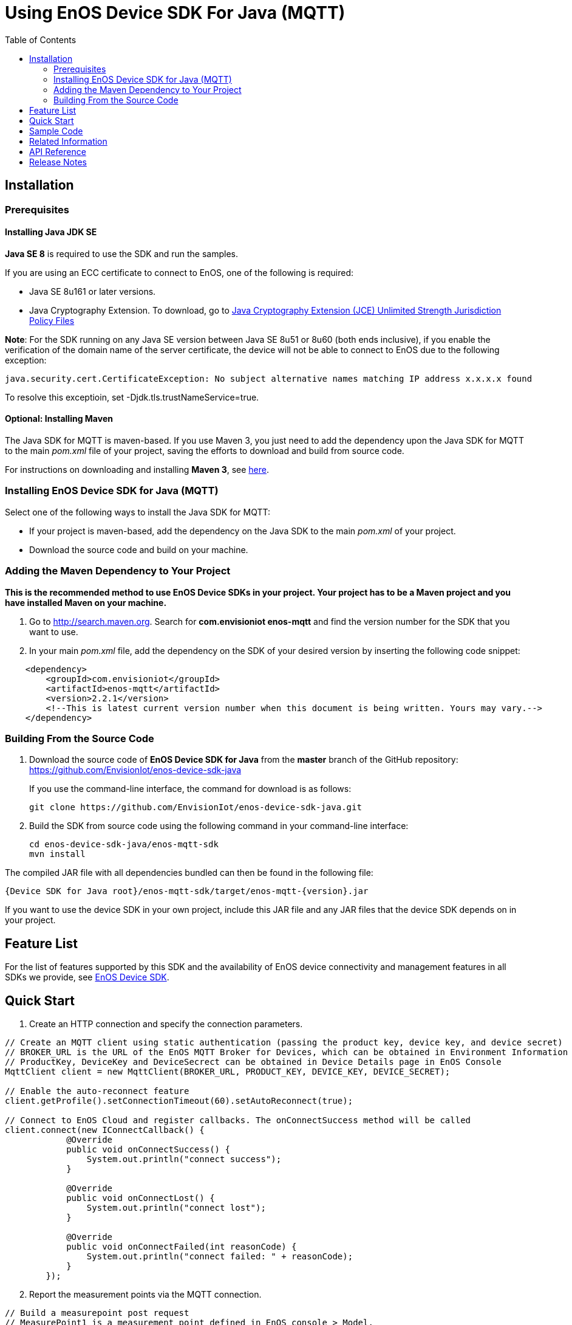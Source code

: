= Using EnOS Device SDK For Java (MQTT)
:toc:

== Installation

=== Prerequisites

==== Installing Java JDK SE

*Java SE 8* is required to use the SDK and run the samples.

If you are using an ECC certificate to connect to EnOS, one of the following is required:

- Java SE 8u161 or later versions.
- Java Cryptography Extension. To download, go to https://www.oracle.com/java/technologies/javase-jce-all-downloads.html[Java Cryptography Extension (JCE) Unlimited Strength Jurisdiction Policy Files]

*Note*:
For the SDK running on any Java SE version between Java SE 8u51 or 8u60 (both ends inclusive), if you enable the verification of the domain name of the server certificate, the device will not be able to connect to EnOS due to the following exception:
----
java.security.cert.CertificateException: No subject alternative names matching IP address x.x.x.x found
----
To resolve this exceptioin, set -Djdk.tls.trustNameService=true.

==== Optional: Installing Maven

The Java SDK for MQTT is maven-based. If you use Maven 3, you just need
to add the dependency upon the Java SDK for MQTT to the main _pom.xml_
file of your project, saving the efforts to download and build from
source code.

For instructions on downloading and installing *Maven 3*, see
https://maven.apache.org/install.html[here].

=== Installing EnOS Device SDK for Java (MQTT)

Select one of the following ways to install the Java SDK for MQTT:

- If your project is maven-based, add the dependency on the Java SDK to the
main _pom.xml_ of your project. 
- Download the source code and build on your machine.

=== Adding the Maven Dependency to Your Project

*This is the recommended method to use EnOS Device SDKs in your project.
Your project has to be a Maven project and you have installed Maven on
your machine.*

[arabic]
. Go to http://search.maven.org/[http://search.maven.org]. Search for
*com.envisioniot enos-mqtt* and find the version number for the SDK that
you want to use.
. In your main _pom.xml_ file, add the dependency on the SDK of your
desired version by inserting the following code snippet:

[source,xml]
----
    <dependency>
        <groupId>com.envisioniot</groupId>
        <artifactId>enos-mqtt</artifactId>
        <version>2.2.1</version>
        <!--This is latest current version number when this document is being written. Yours may vary.-->
    </dependency>
----

=== Building From the Source Code

[arabic]
. Download the source code of *EnOS Device SDK for Java* from the
*master* branch of the GitHub repository:
https://github.com/EnvisionIot/enos-device-sdk-java
+
If you use the command-line interface, the command for download is as
follows:
+
[source,shell]
----
git clone https://github.com/EnvisionIot/enos-device-sdk-java.git
----
. Build the SDK from source code using the following command in your
command-line interface:
+
[source,shell]
----
cd enos-device-sdk-java/enos-mqtt-sdk
mvn install
----

The compiled JAR file with all dependencies bundled can then be found in
the following file:

....
{Device SDK for Java root}/enos-mqtt-sdk/target/enos-mqtt-{version}.jar
....

If you want to use the device SDK in your own project, include this JAR
file and any JAR files that the device SDK depends on in your project.

== Feature List

For the list of features supported by this SDK and the availability of
EnOS device connectivity and management features in all SDKs we provide,
see https://github.com/EnvisionIot/enos-iot-device-sdk[EnOS Device SDK].

== Quick Start

[arabic]
. Create an HTTP connection and specify the connection parameters.

[source,java]
----
// Create an MQTT client using static authentication (passing the product key, device key, and device secret)
// BROKER_URL is the URL of the EnOS MQTT Broker for Devices, which can be obtained in Environment Information page in EnOS Console
// ProductKey, DeviceKey and DeviceSecrect can be obtained in Device Details page in EnOS Console
MqttClient client = new MqttClient(BROKER_URL, PRODUCT_KEY, DEVICE_KEY, DEVICE_SECRET);

// Enable the auto-reconnect feature
client.getProfile().setConnectionTimeout(60).setAutoReconnect(true);

// Connect to EnOS Cloud and register callbacks. The onConnectSuccess method will be called 
client.connect(new IConnectCallback() {
            @Override
            public void onConnectSuccess() {
                System.out.println("connect success");
            }

            @Override
            public void onConnectLost() {
                System.out.println("connect lost");
            }

            @Override
            public void onConnectFailed(int reasonCode) {
                System.out.println("connect failed: " + reasonCode);
            }
        });
----

[arabic, start=2]
. Report the measurement points via the MQTT connection.

[source,java]
----
// Build a measurepoint post request
// MeasurePoint1 is a measurement point defined in EnOS console > Model.
MeasurepointPostRequest request = MeasurepointPostRequest.builder()
                .addMeasurePoint("MeasurePoint1", 100)
                .build();

// Publish the request synchronously and check the response
try {
    MeasurepointPostResponse response = client.publish(request);
} catch (Exception e) {
    e.printStackTrace();
}
----

[arabic, start=3]
. Close the MQTT connection.

[source,java]
----
client.disconnect();
----

== Sample Code

* link:/enos-sdk-sample/src/main/java/mqtt/SimpleSendReceive.java[Establishing Connection with EnOS Cloud]
* link:/enos-sdk-sample/src/main/java/mqtt/BiDirectionalAuthenticate.java[Establishing Bi-directional Authenticated Connection with EnOS Cloud]
* link:/enos-sdk-sample/src/main/java/mqtt/SimpleSendReceive.java[Device Tags]
* link:/enos-sdk-sample/src/main/java/mqtt/SimpleSendReceive.java[Device Attributes]
* link:/enos-sdk-sample/src/main/java/mqtt/SimpleSendReceive.java[Reporting Measurement Points]
* link:/enos-sdk-sample/src/main/java/mqtt/SimpleSendReceive.java[Reporting Events]
* link:/enos-sdk-sample/src/main/java/mqtt/SimpleSendReceive.java[Receiving Commands from Cloud]
* link:/enos-sdk-sample/src/main/java/mqtt/PassingThroughInformation.java[Passing Through Device Information or Receiving Passed-through Information from Cloud]
* link:/enos-sdk-sample/src/main/java/mqtt/ManageSubDevices.java[Managing Sub-devices]
* link:/enos-sdk-sample/src/main/java/mqtt/OtaSample.java[Over-the-air Firmware Upgrade]


== Related Information

* To learn more about EnOS IoT Hub, see
https://support.envisioniot.com/docs/device-connection/en/latest/device_management_overview.html[EnOS
IoT Hub Documentation].
* To learn more about how to develop your device for EnOS IoT Hub, see
link:[EnOS Device Development Guide (Java)].

== API Reference

Under development

== Release Notes

* 2020/01/15 (2.2.2): Support reporting offline measurement points.
* 2020/03/08 (2.2.3): Solve decoder loading trouble in all-in-one JAR application.
* 2020/05/07 (2.2.6): Support ECC certificate.
* 2020/05/14 (2.2.7): Fix NPE while uploading measurepoints.
* 2020/07/22 (2.2.9): Fix security vulnerabilities.
* 2020/10/05 (2.2.10): Support message compression.
